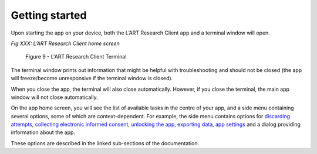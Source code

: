 Getting started
===============

Upon starting the app on your device, both the L’ART Research Client app and a terminal window will open. 

.. [ADD SCREENSHOT of FINAL home screen] 

*Fig XXX: L’ART Research Client home screen*


.. figure:: figures/figure9.png
      :width: 400
      :alt: Screenshot of completing the L'ART Research Client Terminal

      Figure 9 - L'ART Research Client Terminal

The terminal window prints out information that might be helpful with troubleshooting and should not be closed 
(the app will freeze/become unresponsive if the terminal window is closed). 

When you close the app, the terminal will also close automatically. 
However, if you close the terminal, the main app window will not close automatically. 
      

On the app home screen, you will see the list of available tasks in the centre of your app, and a side menu containing
several options, some of which are context-dependent. For example, the side menu contains options for `discarding attempts <file:///C:/Users/admin/Documents/lart-research-client/docs/build/html/users/discarding-attempts.html>`_,
`collecting electronic informed consent <file:///C:/Users/admin/Documents/lart-research-client/docs/build/html/users/data-setup.html>`_, 
`unlocking the app <file:///C:/Users/admin/Documents/lart-research-client/docs/build/html/users/locking-app.html>`_, `exporting data <file:///C:/Users/admin/Documents/lart-research-client/docs/build/html/users/exporting-data.html>`_,
`app settings <file:///C:/Users/admin/Documents/lart-research-client/docs/build/html/users/configuration.html#>`_ and a dialog providing information about the app.

These options are described in the linked sub-sections of the documentation.  

.. NO section numbers 